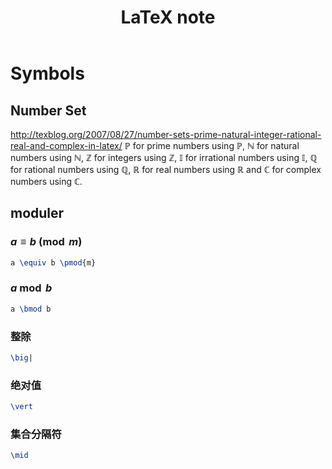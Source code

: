 #+TITLE: LaTeX note
#+OPTIONS: num:t toc:t \n:nil
#+OPTIONS: LaTex:t
#+MATHJAX: align:"left"

* Symbols

** Number Set

http://texblog.org/2007/08/27/number-sets-prime-natural-integer-rational-real-and-complex-in-latex/
\(\mathbb{P}\) for prime numbers using \mathbb{P},
\(\mathbb{N}\) for natural numbers using \mathbb{N},
\(\mathbb{Z}\) for integers using \mathbb{Z},
\(\mathbb{I}\) for irrational numbers using \mathbb{I},
\(\mathbb{Q}\) for rational numbers using \mathbb{Q},
\(\mathbb{R}\) for real numbers using \mathbb{R} and
\(\mathbb{C}\) for complex numbers using \mathbb{C}.

** moduler

*** \(a \equiv b \pmod{m}\)

#+begin_src latex
a \equiv b \pmod{m}
#+end_src

*** \(a \bmod b\)

#+begin_src latex
a \bmod b
#+end_src

*** 整除

#+begin_src latex
\big|
#+end_src

*** 绝对值

#+begin_src latex
\vert
#+end_src

*** 集合分隔符

#+begin_src latex
\mid
#+end_src
